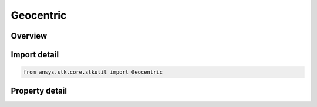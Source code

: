 Geocentric
==========

.. py:class:: ansys.stk.core.stkutil.Geocentric

   Bases: :py:class:`~ansys.stk.core.stkutil.IPosition`

   Class defining Geocentric position.

.. py:currentmodule:: Geocentric

Overview
--------

.. tab-set::

    .. tab-item:: Properties
        
        .. list-table::
            :header-rows: 0
            :widths: auto

            * - :py:attr:`~ansys.stk.core.stkutil.Geocentric.latitude`
              - Uses Latitude Dimension.
            * - :py:attr:`~ansys.stk.core.stkutil.Geocentric.longitude`
              - Uses Longitude Dimension.
            * - :py:attr:`~ansys.stk.core.stkutil.Geocentric.altitude`
              - Dimension depends on context.



Import detail
-------------

.. code-block:: python

    from ansys.stk.core.stkutil import Geocentric


Property detail
---------------

.. py:property:: latitude
    :canonical: ansys.stk.core.stkutil.Geocentric.latitude
    :type: typing.Any

    Uses Latitude Dimension.

.. py:property:: longitude
    :canonical: ansys.stk.core.stkutil.Geocentric.longitude
    :type: typing.Any

    Uses Longitude Dimension.

.. py:property:: altitude
    :canonical: ansys.stk.core.stkutil.Geocentric.altitude
    :type: float

    Dimension depends on context.


